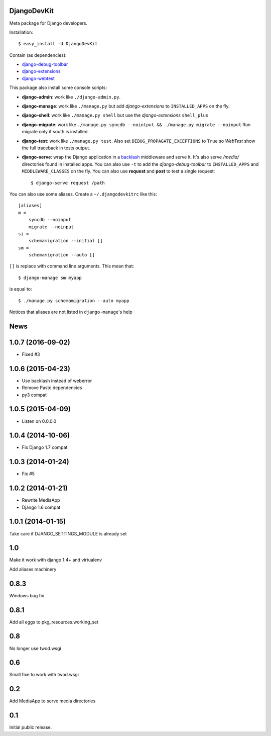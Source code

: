 
DjangoDevKit
=============

Meta package for Django developers.

Installation::

  $ easy_install -U DjangoDevKit

Contain (as dependencies):

- `django-debug-toolbar`_

- `django-extensions`_

- `django-webtest`_

This package also install some console scripts:

- **django-admin**: work like ``./django-admin.py``.

- **django-manage**: work like ``./manage.py`` but add `django-extensions` to ``INSTALLED_APPS`` on the fly.

- **django-shell**: work like ``./manage.py shell`` but use the `django-extensions` ``shell_plus``

- **django-migrate**: work like ``./manage.py syncdb --nointput && ./manage.py migrate --noinput`` Run migrate only if south is installed.

- **django-test**: work like ``./manage.py test``. Also set
  ``DEBUG_PROPAGATE_EXCEPTIONS`` to ``True`` so `WebTest` show the full traceback
  in tests output.

- **django-serve**: wrap the Django application in a `backlash`_ middleware and
  serve it. It's also serve `/media/` directories found in installed apps. You
  can also use ``-t`` to add the `django-debug-toolbar` to ``INSTALLED_APPS``
  and ``MIDDLEWARE_CLASSES`` on the fly. You can also use **request** and
  **post** to test a single request::

    $ django-serve request /path

You can also use some aliases. Create a ``~/.djangodevkitrc`` like this::

    [aliases]
    m =
        syncdb --noinput
        migrate --noinput
    si =
        schemamigration --initial []
    sm =
        schemamigration --auto []

``[]`` is replace with command line arguments. This mean that::

    $ django-manage sm myapp

is equal to::

    $ ./manage.py schemamigration --auto myapp

Notices that aliases are not listed in ``django-manage``'s help

.. _django-debug-toolbar: http://github.com/robhudson/django-debug-toolbar
.. _django-extensions: http://code.google.com/p/django-command-extensions/
.. _django-webtest: http://pypi.python.org/pypi/django-webtest
.. _backlash: https://pypi.python.org/pypi/backlash/


News
====

1.0.7 (2016-09-02)
==================

- Fixed #3


1.0.6 (2015-04-23)
==================

- Use backlash instead of weberror

- Remove Paste dependencies

- py3 compat

1.0.5 (2015-04-09)
==================

- Listen on 0.0.0.0


1.0.4 (2014-10-06)
==================

- Fix Django 1.7 compat


1.0.3 (2014-01-24)
==================

- Fix #5


1.0.2 (2014-01-21)
==================

- Rewrite MediaApp

- Django 1.6 compat


1.0.1 (2014-01-15)
==================

Take care if DJANGO_SETTINGS_MODULE is already set

1.0
=====

Make it work with django 1.4+ and virtualenv

Add aliases machinery

0.8.3
=====

Windows bug fix


0.8.1
=====

Add all eggs to pkg_resources.working_set

0.8
===

No longer use twod.wsgi


0.6
===

Small fixe to work with twod.wsgi

0.2
===

Add MediaApp to serve media directories

0.1
===

Initial public release.





